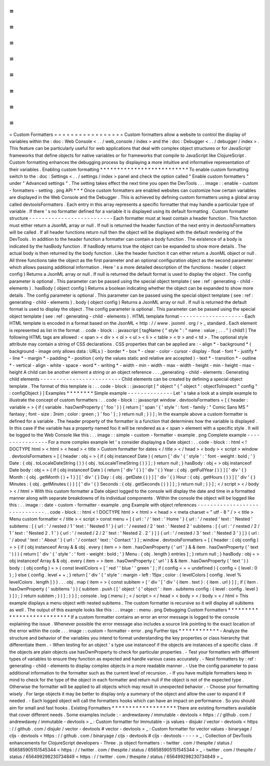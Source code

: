 =
=
=
=
=
=
=
=
=
=
=
=
=
=
=
=
=
Custom
Formatters
=
=
=
=
=
=
=
=
=
=
=
=
=
=
=
=
=
Custom
formatters
allow
a
website
to
control
the
display
of
variables
within
the
:
doc
:
Web
Console
<
.
.
/
web_console
/
index
>
and
the
:
doc
:
Debugger
<
.
.
/
debugger
/
index
>
.
This
feature
can
be
particularly
useful
for
web
applications
that
deal
with
complex
object
structures
or
for
JavaScript
frameworks
that
define
objects
for
native
variables
or
for
frameworks
that
compile
to
JavaScript
like
ClojureScript
.
Custom
formatting
enhances
the
debugging
process
by
displaying
a
more
intuitive
and
informative
representation
of
their
variables
.
Enabling
custom
formatting
*
*
*
*
*
*
*
*
*
*
*
*
*
*
*
*
*
*
*
*
*
*
*
*
*
*
To
enable
custom
formatting
switch
to
the
:
doc
:
Settings
<
.
.
/
settings
/
index
>
panel
and
check
the
option
called
"
Enable
custom
formatters
"
under
"
Advanced
settings
"
.
The
setting
takes
effect
the
next
time
you
open
the
DevTools
.
.
.
image
:
:
enable
-
custom
-
formatters
-
setting
.
png
API
*
*
*
Once
custom
formatters
are
enabled
websites
can
customize
how
certain
variables
are
displayed
in
the
Web
Console
and
the
Debugger
.
This
is
achieved
by
defining
custom
formatters
using
a
global
array
called
devtoolsFormatters
.
Each
entry
in
this
array
represents
a
specific
formatter
that
may
handle
a
particular
type
of
variable
.
If
there
'
s
no
formatter
defined
for
a
variable
it
is
displayed
using
its
default
formatting
.
Custom
formatter
structure
-
-
-
-
-
-
-
-
-
-
-
-
-
-
-
-
-
-
-
-
-
-
-
-
-
-
Each
formatter
must
at
least
contain
a
header
function
.
This
function
must
either
return
a
JsonML
array
or
null
.
If
null
is
returned
the
header
function
of
the
next
entry
in
devtoolsFormatters
will
be
called
.
If
all
header
functions
return
null
then
the
object
will
be
displayed
with
the
default
rendering
of
the
DevTools
.
In
addition
to
the
header
function
a
formatter
can
contain
a
body
function
.
The
existence
of
a
body
is
indicated
by
the
hasBody
function
.
If
hasBody
returns
true
the
object
can
be
expanded
to
show
more
details
.
The
actual
body
is
then
returned
by
the
body
function
.
Like
the
header
function
it
can
either
return
a
JsonML
object
or
null
.
All
three
functions
take
the
object
as
the
first
parameter
and
an
optional
configuration
object
as
the
second
parameter
which
allows
passing
additional
information
.
Here
'
s
a
more
detailed
description
of
the
functions
:
header
(
object
config
)
Returns
a
JsonML
array
or
null
.
If
null
is
returned
the
default
format
is
used
to
display
the
object
.
The
config
parameter
is
optional
.
This
parameter
can
be
passed
using
the
special
object
template
(
see
:
ref
:
generating
-
child
-
elements
)
.
hasBody
(
object
config
)
Returns
a
boolean
indicating
whether
the
object
can
be
expanded
to
show
more
details
.
The
config
parameter
is
optional
.
This
parameter
can
be
passed
using
the
special
object
template
(
see
:
ref
:
generating
-
child
-
elements
)
.
body
(
object
config
)
Returns
a
JsonML
array
or
null
.
If
null
is
returned
the
default
format
is
used
to
display
the
object
.
The
config
parameter
is
optional
.
This
parameter
can
be
passed
using
the
special
object
template
(
see
:
ref
:
generating
-
child
-
elements
)
.
HTML
template
format
-
-
-
-
-
-
-
-
-
-
-
-
-
-
-
-
-
-
-
-
Each
HTML
template
is
encoded
in
a
format
based
on
the
JsonML
<
http
:
/
/
www
.
jsonml
.
org
/
>
_
standard
.
Each
element
is
represented
as
list
in
the
format
.
.
code
-
block
:
:
javascript
[
tagName
{
"
style
"
:
"
name
:
value
;
.
.
.
"
}
child1
]
The
following
HTML
tags
are
allowed
:
<
span
>
<
div
>
<
ol
>
<
ul
>
<
li
>
<
table
>
<
tr
>
and
<
td
>
.
The
optional
style
attribute
may
contain
a
string
of
CSS
declarations
.
CSS
properties
that
can
be
applied
are
:
-
align
*
-
background
*
(
background
-
image
only
allows
data
:
URLs
)
-
border
*
-
box
*
-
clear
-
color
-
cursor
-
display
-
float
-
font
*
-
justify
*
-
line
*
-
margin
*
-
padding
*
-
position
(
only
the
values
static
and
relative
are
accepted
)
-
text
*
-
transition
*
-
outline
*
-
vertical
-
align
-
white
-
space
-
word
*
-
writing
*
-
width
-
min
-
width
-
max
-
width
-
height
-
min
-
height
-
max
-
height
A
child
can
be
another
element
a
string
or
an
object
reference
.
.
.
_generating
-
child
-
elements
:
Generating
child
elements
-
-
-
-
-
-
-
-
-
-
-
-
-
-
-
-
-
-
-
-
-
-
-
-
-
Child
elements
can
be
created
by
defining
a
special
object
template
.
The
format
of
this
template
is
:
.
.
code
-
block
:
:
javascript
[
"
object
"
{
"
object
"
:
objectToInspect
"
config
"
:
configObject
}
]
Examples
*
*
*
*
*
*
*
*
Simple
example
-
-
-
-
-
-
-
-
-
-
-
-
-
-
Let
'
s
take
a
look
at
a
simple
example
to
illustrate
the
concept
of
custom
formatters
:
.
.
code
-
block
:
:
javascript
window
.
devtoolsFormatters
=
[
{
header
:
variable
=
>
{
if
(
variable
.
hasOwnProperty
(
'
foo
'
)
)
{
return
[
'
span
'
{
'
style
'
:
font
-
family
:
"
Comic
Sans
MS
"
fantasy
;
font
-
size
:
3rem
;
color
:
green
;
}
'
foo
'
]
;
}
return
null
;
}
}
]
;
In
the
example
above
a
custom
formatter
is
defined
for
a
variable
.
The
header
property
of
the
formatter
is
a
function
that
determines
how
the
variable
is
displayed
.
In
this
case
if
the
variable
has
a
property
named
foo
it
will
be
rendered
as
a
<
span
>
element
with
a
specific
style
.
It
will
be
logged
to
the
Web
Console
like
this
:
.
.
image
:
:
simple
-
custom
-
formatter
-
example
.
png
Complete
example
-
-
-
-
-
-
-
-
-
-
-
-
-
-
-
-
For
a
more
complex
example
let
'
s
consider
displaying
a
Date
object
:
.
.
code
-
block
:
:
html
<
!
DOCTYPE
html
>
<
html
>
<
head
>
<
title
>
Custom
formatter
for
dates
<
/
title
>
<
/
head
>
<
body
>
<
script
>
window
.
devtoolsFormatters
=
[
{
header
:
obj
=
>
{
if
(
obj
instanceof
Date
)
{
return
[
'
div
'
{
'
style
'
:
'
font
-
weight
:
bold
;
'
}
Date
:
{
obj
.
toLocaleDateString
(
)
}
{
obj
.
toLocaleTimeString
(
)
}
]
;
}
return
null
;
}
hasBody
:
obj
=
>
obj
instanceof
Date
body
:
obj
=
>
{
if
(
obj
instanceof
Date
)
{
return
[
'
div
'
{
}
[
'
div
'
{
}
Year
:
{
obj
.
getFullYear
(
)
}
]
[
'
div
'
{
}
Month
:
{
obj
.
getMonth
(
)
+
1
}
]
[
'
div
'
{
}
Day
:
{
obj
.
getDate
(
)
}
]
[
'
div
'
{
}
Hour
:
{
obj
.
getHours
(
)
}
]
[
'
div
'
{
}
Minutes
:
{
obj
.
getMinutes
(
)
}
]
[
'
div
'
{
}
Seconds
:
{
obj
.
getSeconds
(
)
}
]
]
;
}
return
null
;
}
}
]
;
<
/
script
>
<
/
body
>
<
/
html
>
With
this
custom
formatter
a
Date
object
logged
to
the
console
will
display
the
date
and
time
in
a
formatted
manner
along
with
separate
breakdowns
of
its
individual
components
.
Within
the
console
the
object
will
be
logged
like
this
:
.
.
image
:
:
date
-
custom
-
formatter
-
example
.
png
Example
with
object
references
-
-
-
-
-
-
-
-
-
-
-
-
-
-
-
-
-
-
-
-
-
-
-
-
-
-
-
-
-
-
.
.
code
-
block
:
:
html
<
!
DOCTYPE
html
>
<
html
>
<
head
>
<
meta
charset
=
"
utf
-
8
"
/
>
<
title
>
Menu
custom
formatter
<
/
title
>
<
script
>
const
menu
=
[
{
url
:
'
/
'
text
:
'
Home
'
}
{
url
:
'
/
nested
'
text
:
'
Nested
'
subitems
:
[
{
url
:
'
/
nested
/
1
'
text
:
'
Nested
1
'
}
{
url
:
'
/
nested
/
2
'
text
:
'
Nested
2
'
subitems
:
[
{
url
:
'
/
nested
/
2
/
1
'
text
:
'
Nested
2
.
1
'
}
{
url
:
'
/
nested
/
2
/
2
'
text
:
'
Nested
2
.
2
'
}
]
}
{
url
:
'
/
nested
/
3
'
text
:
'
Nested
3
'
}
]
}
{
url
:
'
/
about
'
text
:
'
About
'
}
{
url
:
'
/
contact
'
text
:
'
Contact
'
}
]
;
window
.
devtoolsFormatters
=
[
{
header
:
(
obj
config
)
=
>
{
if
(
obj
instanceof
Array
&
&
obj
.
every
(
item
=
>
item
.
hasOwnProperty
(
'
url
'
)
&
&
item
.
hasOwnProperty
(
'
text
'
)
)
)
{
return
[
'
div
'
{
'
style
'
:
'
font
-
weight
:
bold
;
'
}
Menu
:
{
obj
.
length
}
entries
]
;
}
return
null
;
}
hasBody
:
obj
=
>
obj
instanceof
Array
&
&
obj
.
every
(
item
=
>
item
.
hasOwnProperty
(
'
url
'
)
&
&
item
.
hasOwnProperty
(
'
text
'
)
)
body
:
(
obj
config
)
=
>
{
const
levelColors
=
[
'
red
'
'
blue
'
'
green
'
]
;
if
(
config
=
=
=
undefined
)
{
config
=
{
level
:
0
}
;
}
else
{
config
.
level
+
+
;
}
return
[
'
div
'
{
'
style
'
:
margin
-
left
:
15px
;
color
:
{
levelColors
[
config
.
level
%
levelColors
.
length
]
}
}
.
.
.
obj
.
map
(
item
=
>
{
const
subitem
=
[
'
div
'
[
'
div
'
{
item
.
text
}
:
{
item
.
url
}
]
]
;
if
(
item
.
hasOwnProperty
(
'
subitems
'
)
)
{
subitem
.
push
(
[
'
object
'
{
'
object
'
:
item
.
subitems
config
:
{
level
:
config
.
level
}
}
]
)
;
}
return
subitem
;
}
)
]
;
}
}
]
;
console
.
log
(
menu
)
;
<
/
script
>
<
/
head
>
<
body
>
<
/
body
>
<
/
html
>
This
example
displays
a
menu
object
with
nested
subitems
.
The
custom
formatter
is
recursive
so
it
will
display
all
subitems
as
well
.
The
output
of
this
example
looks
like
this
:
.
.
image
:
:
menu
.
png
Debugging
Custom
Formatters
*
*
*
*
*
*
*
*
*
*
*
*
*
*
*
*
*
*
*
*
*
*
*
*
*
*
*
If
a
custom
formatter
contains
an
error
an
error
message
is
logged
to
the
console
explaining
the
issue
.
Whenever
possible
the
error
message
also
includes
a
source
link
pointing
to
the
exact
location
of
the
error
within
the
code
.
.
.
image
:
:
custom
-
formatter
-
error
.
png
Further
tips
*
*
*
*
*
*
*
*
*
*
*
*
-
Analyze
the
structure
and
behavior
of
the
variables
you
intend
to
format
understanding
the
key
properties
or
class
hierarchy
that
differentiate
them
.
-
When
testing
for
an
object
'
s
type
use
instanceof
if
the
objects
are
instances
of
a
specific
class
.
If
the
objects
are
plain
objects
use
hasOwnProperty
to
check
for
particular
properties
.
-
Test
your
formatters
with
different
types
of
variables
to
ensure
they
function
as
expected
and
handle
various
cases
accurately
.
-
Nest
formatters
by
:
ref
:
generating
-
child
-
elements
to
display
complex
objects
in
a
more
readable
manner
.
-
Use
the
config
parameter
to
pass
additional
information
to
the
formatter
such
as
the
current
level
of
recursion
.
-
If
you
have
multiple
formatters
keep
in
mind
to
check
for
the
type
of
the
object
in
each
formatter
and
return
null
if
the
object
is
not
of
the
expected
type
.
Otherwise
the
formatter
will
be
applied
to
all
objects
which
may
result
in
unexpected
behavior
.
-
Choose
your
formatting
wisely
.
For
large
objects
it
may
be
better
to
display
only
a
summary
of
the
object
and
allow
the
user
to
expand
it
if
needed
.
-
Each
logged
object
will
call
the
formatters
hooks
which
can
have
an
impact
on
performance
.
So
you
should
aim
for
small
and
fast
hooks
.
Existing
Formatters
*
*
*
*
*
*
*
*
*
*
*
*
*
*
*
*
*
*
*
There
are
existing
formatters
available
that
cover
different
needs
.
Some
examples
include
:
-
andrewdavey
/
immutable
-
devtools
<
https
:
/
/
github
.
com
/
andrewdavey
/
immutable
-
devtools
>
_
:
Custom
formatter
for
Immutable
-
js
values
-
disjukr
/
vector
-
devtools
<
https
:
/
/
github
.
com
/
disjukr
/
vector
-
devtools
#
vector
-
devtools
>
_
:
Custom
formatter
for
vector
values
-
binaryage
/
cljs
-
devtools
<
https
:
/
/
github
.
com
/
binaryage
/
cljs
-
devtools
#
cljs
-
devtools
-
-
-
-
>
_
:
Collection
of
DevTools
enhancements
for
ClojureScript
developers
-
Three
.
js
object
formatters
:
-
twitter
.
com
/
thespite
/
status
/
656585905151545344
<
https
:
/
/
twitter
.
com
/
thespite
/
status
/
656585905151545344
>
_
-
twitter
.
com
/
thespite
/
status
/
656499298230734849
<
https
:
/
/
twitter
.
com
/
thespite
/
status
/
656499298230734849
>
_
